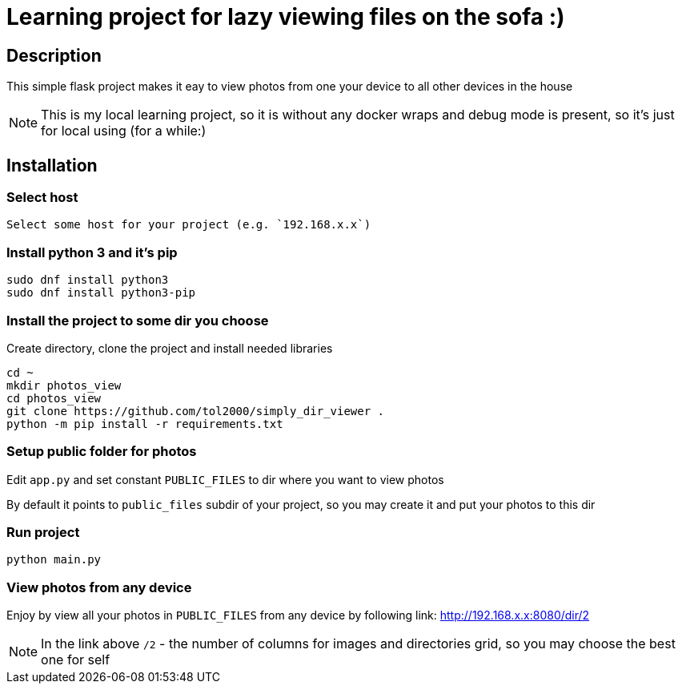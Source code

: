 = Learning project for lazy viewing files on the sofa :)

== Description

This simple flask project makes it eay to view photos from one your device to all other devices in the house

NOTE: This is my local learning project, so it is without any docker wraps and debug mode is present, so it's just for local using (for a while:)

== Installation

=== Select host

  Select some host for your project (e.g. `192.168.x.x`)

=== Install python 3 and it's pip

[source, bash]
----
sudo dnf install python3
sudo dnf install python3-pip
----

=== Install the project to some dir you choose

Create directory, clone the project and install needed libraries

[source, bash]
----
cd ~
mkdir photos_view
cd photos_view
git clone https://github.com/tol2000/simply_dir_viewer .
python -m pip install -r requirements.txt
----

=== Setup public folder for photos

Edit `app.py` and set constant `PUBLIC_FILES` to dir where you want to view photos

By default it points to `public_files` subdir of your project, so you may create it and put your photos to this dir

=== Run project

[source, bash]
----
python main.py
----

=== View photos from any device

Enjoy by view all your photos in `PUBLIC_FILES` from any device by following link:
link:http://192.168.x.x:8080/dir/2[]

NOTE: In the link above `/2` - the number of columns for images and directories grid,
      so you may choose the best one for self

